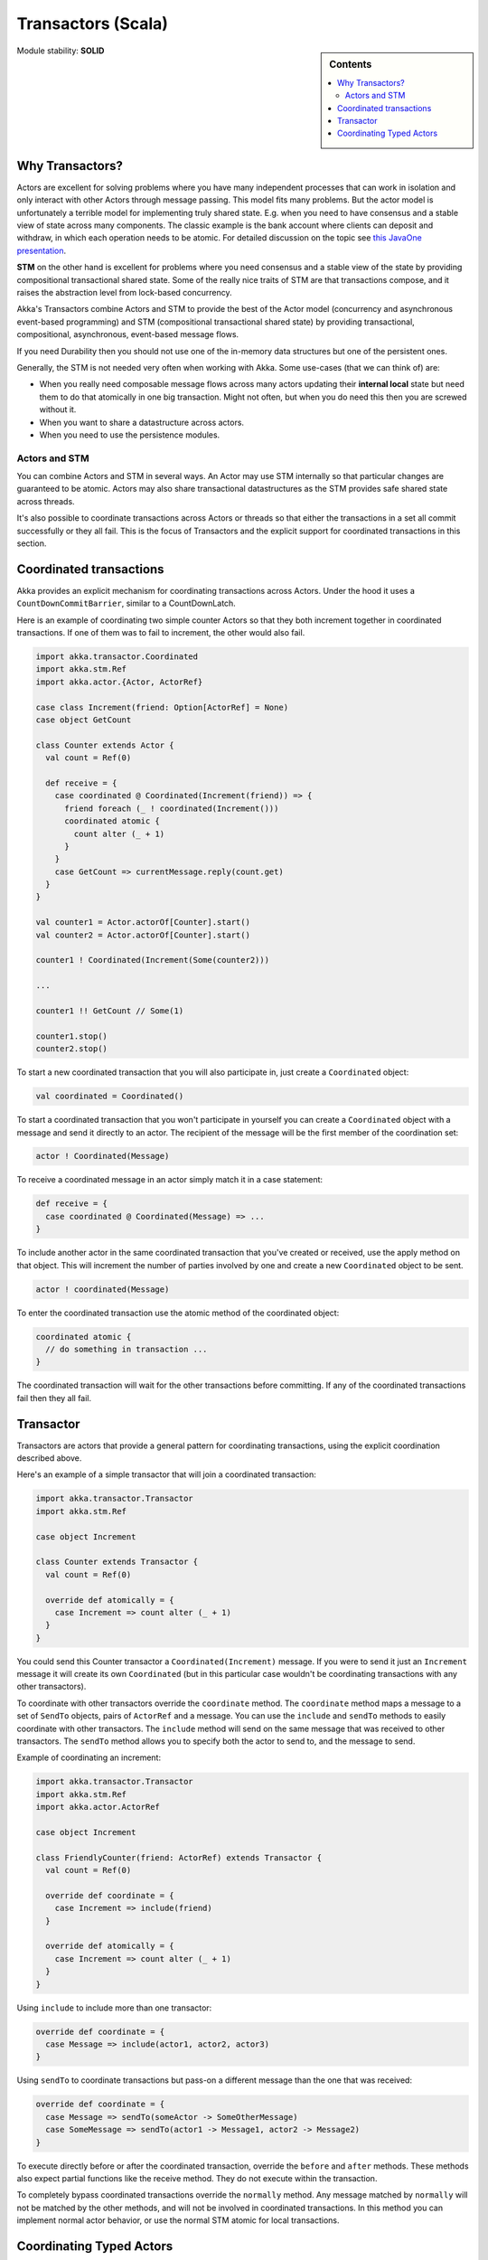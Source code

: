 .. _transactors-scala:

Transactors (Scala)
===================

.. sidebar:: Contents

   .. contents:: :local:

Module stability: **SOLID**

Why Transactors?
----------------

Actors are excellent for solving problems where you have many independent processes that can work in isolation and only interact with other Actors through message passing. This model fits many problems. But the actor model is unfortunately a terrible model for implementing truly shared state. E.g. when you need to have consensus and a stable view of state across many components. The classic example is the bank account where clients can deposit and withdraw, in which each operation needs to be atomic. For detailed discussion on the topic see `this JavaOne presentation <http://www.slideshare.net/jboner/state-youre-doing-it-wrong-javaone-2009>`_.

**STM** on the other hand is excellent for problems where you need consensus and a stable view of the state by providing compositional transactional shared state. Some of the really nice traits of STM are that transactions compose, and it raises the abstraction level from lock-based concurrency.

Akka's Transactors combine Actors and STM to provide the best of the Actor model (concurrency and asynchronous event-based programming) and STM (compositional transactional shared state) by providing transactional, compositional, asynchronous, event-based message flows.

If you need Durability then you should not use one of the in-memory data structures but one of the persistent ones.

Generally, the STM is not needed very often when working with Akka. Some use-cases (that we can think of) are:

- When you really need composable message flows across many actors updating their **internal local** state but need them to do that atomically in one big transaction. Might not often, but when you do need this then you are screwed without it.
- When you want to share a datastructure across actors.
- When you need to use the persistence modules.

Actors and STM
^^^^^^^^^^^^^^

You can combine Actors and STM in several ways. An Actor may use STM internally so that particular changes are guaranteed to be atomic. Actors may also share transactional datastructures as the STM provides safe shared state across threads.

It's also possible to coordinate transactions across Actors or threads so that either the transactions in a set all commit successfully or they all fail. This is the focus of Transactors and the explicit support for coordinated transactions in this section.


Coordinated transactions
------------------------

Akka provides an explicit mechanism for coordinating transactions across Actors. Under the hood it uses a ``CountDownCommitBarrier``, similar to a CountDownLatch.

Here is an example of coordinating two simple counter Actors so that they both increment together in coordinated transactions. If one of them was to fail to increment, the other would also fail.

.. code-block:: scala

  import akka.transactor.Coordinated
  import akka.stm.Ref
  import akka.actor.{Actor, ActorRef}

  case class Increment(friend: Option[ActorRef] = None)
  case object GetCount

  class Counter extends Actor {
    val count = Ref(0)

    def receive = {
      case coordinated @ Coordinated(Increment(friend)) => {
        friend foreach (_ ! coordinated(Increment()))
        coordinated atomic {
          count alter (_ + 1)
        }
      }
      case GetCount => currentMessage.reply(count.get)
    }
  }

  val counter1 = Actor.actorOf[Counter].start()
  val counter2 = Actor.actorOf[Counter].start()

  counter1 ! Coordinated(Increment(Some(counter2)))

  ...

  counter1 !! GetCount // Some(1)

  counter1.stop()
  counter2.stop()

To start a new coordinated transaction that you will also participate in, just create a ``Coordinated`` object:

.. code-block:: scala

  val coordinated = Coordinated()

To start a coordinated transaction that you won't participate in yourself you can create a ``Coordinated`` object with a message and send it directly to an actor. The recipient of the message will be the first member of the coordination set:

.. code-block:: scala

  actor ! Coordinated(Message)

To receive a coordinated message in an actor simply match it in a case statement:

.. code-block:: scala

  def receive = {
    case coordinated @ Coordinated(Message) => ...
  }

To include another actor in the same coordinated transaction that you've created or received, use the apply method on that object. This will increment the number of parties involved by one and create a new ``Coordinated`` object to be sent.

.. code-block:: scala

  actor ! coordinated(Message)

To enter the coordinated transaction use the atomic method of the coordinated object:

.. code-block:: scala

  coordinated atomic {
    // do something in transaction ...
  }

The coordinated transaction will wait for the other transactions before committing. If any of the coordinated transactions fail then they all fail.


Transactor
----------

Transactors are actors that provide a general pattern for coordinating transactions, using the explicit coordination described above.

Here's an example of a simple transactor that will join a coordinated transaction:

.. code-block:: scala

  import akka.transactor.Transactor
  import akka.stm.Ref

  case object Increment

  class Counter extends Transactor {
    val count = Ref(0)

    override def atomically = {
      case Increment => count alter (_ + 1)
    }
  }

You could send this Counter transactor a ``Coordinated(Increment)`` message. If you were to send it just an ``Increment`` message it will create its own ``Coordinated`` (but in this particular case wouldn't be coordinating transactions with any other transactors).

To coordinate with other transactors override the ``coordinate`` method. The ``coordinate`` method maps a message to a set of ``SendTo`` objects, pairs of ``ActorRef`` and a message. You can use the ``include`` and ``sendTo`` methods to easily coordinate with other transactors. The ``include`` method will send on the same message that was received to other transactors. The ``sendTo`` method allows you to specify both the actor to send to, and the message to send.

Example of coordinating an increment:

.. code-block:: scala

  import akka.transactor.Transactor
  import akka.stm.Ref
  import akka.actor.ActorRef

  case object Increment

  class FriendlyCounter(friend: ActorRef) extends Transactor {
    val count = Ref(0)

    override def coordinate = {
      case Increment => include(friend)
    }

    override def atomically = {
      case Increment => count alter (_ + 1)
    }
  }

Using ``include`` to include more than one transactor:

.. code-block:: scala

  override def coordinate = {
    case Message => include(actor1, actor2, actor3)
  }

Using ``sendTo`` to coordinate transactions but pass-on a different message than the one that was received:

.. code-block:: scala

  override def coordinate = {
    case Message => sendTo(someActor -> SomeOtherMessage)
    case SomeMessage => sendTo(actor1 -> Message1, actor2 -> Message2)
  }

To execute directly before or after the coordinated transaction, override the ``before`` and ``after`` methods. These methods also expect partial functions like the receive method. They do not execute within the transaction.

To completely bypass coordinated transactions override the ``normally`` method. Any message matched by ``normally`` will not be matched by the other methods, and will not be involved in coordinated transactions. In this method you can implement normal actor behavior, or use the normal STM atomic for local transactions.


Coordinating Typed Actors
-------------------------

It's also possible to use coordinated transactions with typed actors. You can explicitly pass around ``Coordinated`` objects, or use built-in support with the ``@Coordinated`` annotation and the ``Coordination.coordinate`` method.

To specify a method should use coordinated transactions add the ``@Coordinated`` annotation. **Note**: the ``@Coordinated`` annotation only works with methods that return Unit (one-way methods).

.. code-block:: scala

  trait Counter {
    @Coordinated def increment()
    def get: Int
  }

To coordinate transactions use a ``coordinate`` block:

.. code-block:: scala

  coordinate {
    counter1.increment()
    counter2.increment()
  }

Here's an example of using ``@Coordinated`` with a TypedActor to coordinate increments.

.. code-block:: scala

  import akka.actor.TypedActor
  import akka.stm.Ref
  import akka.transactor.annotation.Coordinated
  import akka.transactor.Coordination._

  trait Counter {
    @Coordinated def increment()
    def get: Int
  }

  class CounterImpl extends TypedActor with Counter {
    val ref = Ref(0)
    def increment() { ref alter (_ + 1) }
    def get = ref.get
  }

  ...

  val counter1 = TypedActor.newInstance(classOf[Counter], classOf[CounterImpl])
  val counter2 = TypedActor.newInstance(classOf[Counter], classOf[CounterImpl])

  coordinate {
    counter1.increment()
    counter2.increment()
  }

  TypedActor.stop(counter1)
  TypedActor.stop(counter2)

The ``coordinate`` block will wait for the transactions to complete. If you do not want to wait then you can specify this explicitly:

.. code-block:: scala

  coordinate(wait = false) {
    counter1.increment()
    counter2.increment()
  }

